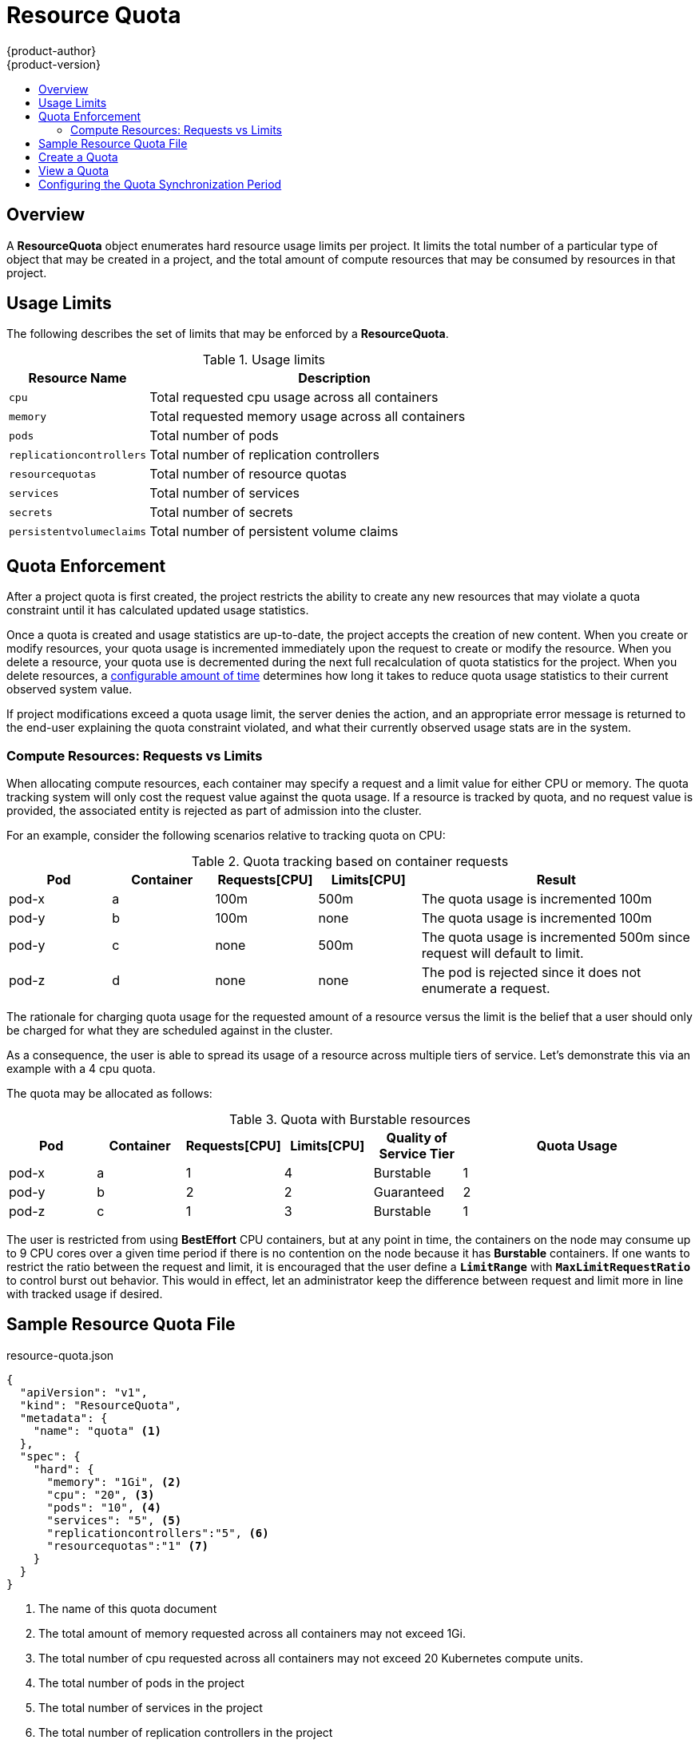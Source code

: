 = Resource Quota
{product-author}
{product-version}
:data-uri:
:icons:
:experimental:
:toc: macro
:toc-title:

toc::[]

== Overview

A *ResourceQuota* object enumerates hard resource usage limits per project. It
limits the total number of a particular type of object that may be created in
a project, and the total amount of compute resources that may be consumed by
resources in that project.

== Usage Limits

The following describes the set of limits that may be enforced by a
*ResourceQuota*.

.Usage limits
[cols="3a,8a",options="header"]
|===

|Resource Name |Description

|`cpu`
|Total requested cpu usage across all containers

|`memory`
|Total requested memory usage across all containers

|`pods`
|Total number of pods

|`replicationcontrollers`
|Total number of replication controllers

|`resourcequotas`
|Total number of resource quotas

|`services`
|Total number of services

|`secrets`
|Total number of secrets

|`persistentvolumeclaims`
|Total number of persistent volume claims
|===

== Quota Enforcement

After a project quota is first created, the project restricts the ability
to create any new resources that may violate a quota constraint until it has
calculated updated usage statistics.

Once a quota is created and usage statistics are up-to-date, the project accepts
the creation of new content. When you create or modify resources, your quota
usage is incremented immediately upon the request to create or modify the
resource. When you delete a resource, your quota use is decremented during the
next full recalculation of quota statistics for the project. When you delete
resources, a link:#configuring_quota_sync_period[configurable amount of time]
determines how long it takes to reduce quota usage statistics to their current
observed system value.

If project modifications exceed a quota usage limit, the server denies the
action, and an appropriate error message is returned to the end-user explaining
the quota constraint violated, and what their currently observed usage stats are
in the system.

=== Compute Resources: Requests vs Limits

When allocating compute resources, each container may specify a request and a limit value for either CPU or memory.  The quota tracking system will only cost the request value against the quota usage.  If a resource is tracked by quota, and no request value is provided, the associated entity is rejected as part of admission into the cluster.

For an example, consider the following scenarios relative to tracking quota on CPU:

.Quota tracking based on container requests
[cols="3a,3a,3a,3a,8a",options="header"]
|===

|Pod |Container |Requests[CPU] |Limits[CPU] |Result

|pod-x
|a
|100m
|500m
|The quota usage is incremented 100m

|pod-y
|b
|100m
|none
|The quota usage is incremented 100m

|pod-y
|c
|none
|500m
|The quota usage is incremented 500m since request will default to limit.

|pod-z
|d
|none
|none
|The pod is rejected since it does not enumerate a request.

|===

The rationale for charging quota usage for the requested amount of a resource versus the limit is the belief that a user should only be charged for what they are scheduled against in the cluster.

As a consequence, the user is able to spread its usage of a resource across multiple tiers of service. Let's demonstrate this via an example with a 4 cpu quota.

The quota may be allocated as follows:

.Quota with Burstable resources
[cols="3a,3a,3a,3a,3a,8a",options="header"]
|===

|Pod |Container |Requests[CPU] |Limits[CPU] |Quality of Service Tier |Quota Usage

|pod-x
|a
|1
|4
|Burstable
|1

|pod-y
|b
|2
|2
|Guaranteed
|2

|pod-z
|c
|1
|3
|Burstable
|1

|===

The user is restricted from using *BestEffort* CPU containers, but at any point in time, the containers on the node may consume up to 9 CPU cores over a given time period if there is no contention on the node because it
has **Burstable** containers.  If one wants to restrict the ratio between the request and limit, it is encouraged that the user define a `*LimitRange*` with `*MaxLimitRequestRatio*` to control burst out behavior. This would in effect, let an administrator keep the difference between request and limit more in line with tracked usage if desired.

== Sample Resource Quota File

resource-quota.json
====
----
{
  "apiVersion": "v1",
  "kind": "ResourceQuota",
  "metadata": {
    "name": "quota" <1>
  },
  "spec": {
    "hard": {
      "memory": "1Gi", <2>
      "cpu": "20", <3>
      "pods": "10", <4>
      "services": "5", <5>
      "replicationcontrollers":"5", <6>
      "resourcequotas":"1" <7>
    }
  }
}
----
<1> The name of this quota document
<2> The total amount of memory requested across all containers may not exceed 1Gi.
<3> The total number of cpu requested across all containers may not exceed 20 Kubernetes compute units.
<4> The total number of pods in the project
<5> The total number of services in the project
<6> The total number of replication controllers in the project
<7> The total number of resource quota documents in the project
====

== Create a Quota

To apply a quota to a project:

----
$ oc create -f resource-quota.json
----

== View a Quota

To view usage statistics related to any hard limits defined in your quota:

----
$ oc get quota
NAME
quota
$ oc describe quota quota
Name:                   quota
Resource                Used    Hard
--------                ----    ----
cpu                     5       20
memory                  500Mi   1Gi
pods                    5       10
replicationcontrollers  5       5
resourcequotas          1       1
services                3       5
----

[[configuring_quota_sync_period]]

== Configuring the Quota Synchronization Period

When a set of resources are deleted, the synchronization timeframe of resources
is determined by the `*resource-quota-sync-period*` setting in the
*_/etc/openshift/master/master-config.yaml_* file. Before your quota usage is
restored, you may encounter problems when attempting to reuse the resources.
Change the `*resource-quota-sync-period*` setting to have the set of resources
regenerate at the desired amount of time (in seconds) and for the resources to
be available again:

====
----
kubernetesMasterConfig:
  apiLevels:
  - v1beta3
  - v1
  apiServerArguments: null
  controllerArguments:
    resource-quota-sync-period:
      - "10s"
----
====

Adjusting the regeneration time can be helpful for creating resources and
determining resource usage when automation is used.

[NOTE]
====
The `*resource-quota-sync-period*` setting is designed to balance system
performance. Reducing the sync period can result in a heavy load on
the master.
====
